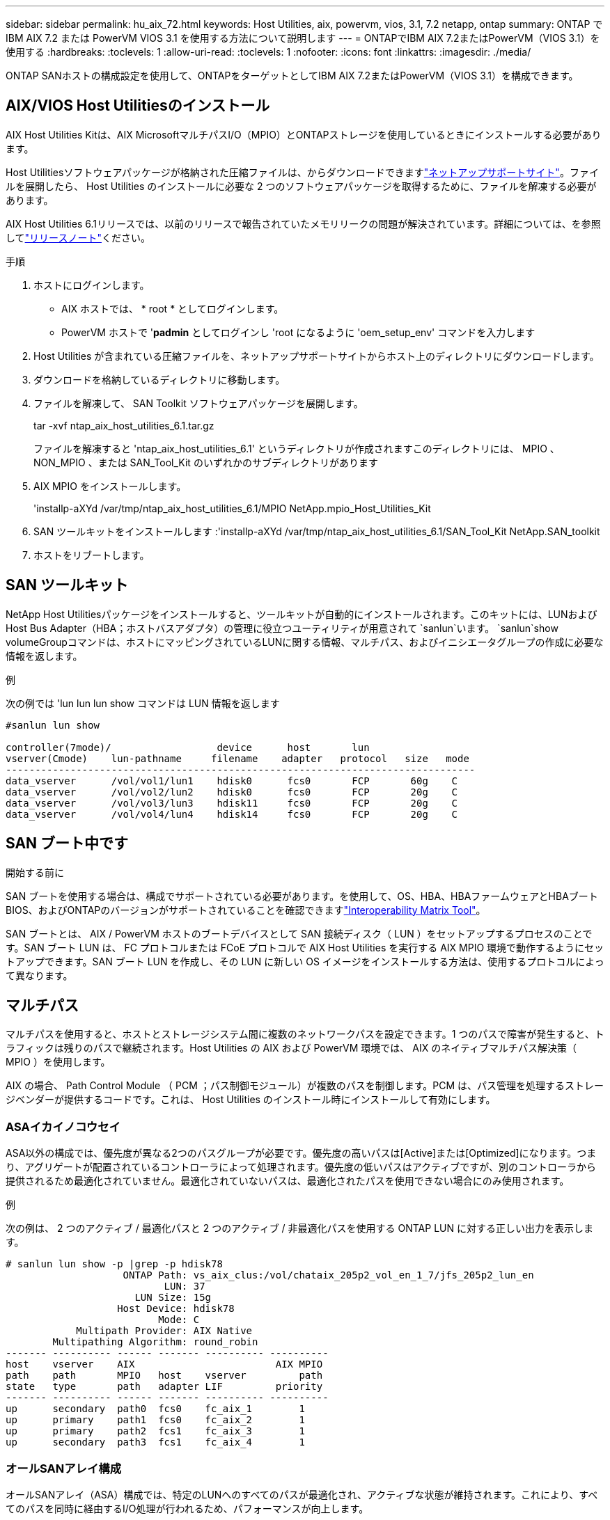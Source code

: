 ---
sidebar: sidebar 
permalink: hu_aix_72.html 
keywords: Host Utilities, aix, powervm, vios, 3.1, 7.2 netapp, ontap 
summary: ONTAP で IBM AIX 7.2 または PowerVM VIOS 3.1 を使用する方法について説明します 
---
= ONTAPでIBM AIX 7.2またはPowerVM（VIOS 3.1）を使用する
:hardbreaks:
:toclevels: 1
:allow-uri-read: 
:toclevels: 1
:nofooter: 
:icons: font
:linkattrs: 
:imagesdir: ./media/


[role="lead"]
ONTAP SANホストの構成設定を使用して、ONTAPをターゲットとしてIBM AIX 7.2またはPowerVM（VIOS 3.1）を構成できます。



== AIX/VIOS Host Utilitiesのインストール

AIX Host Utilities Kitは、AIX MicrosoftマルチパスI/O（MPIO）とONTAPストレージを使用しているときにインストールする必要があります。

Host Utilitiesソフトウェアパッケージが格納された圧縮ファイルは、からダウンロードできますlink:https://mysupport.netapp.com/site/products/all/details/hostutilities/downloads-tab/download/61343/6.1/downloads["ネットアップサポートサイト"^]。ファイルを展開したら、 Host Utilities のインストールに必要な 2 つのソフトウェアパッケージを取得するために、ファイルを解凍する必要があります。

AIX Host Utilities 6.1リリースでは、以前のリリースで報告されていたメモリリークの問題が解決されています。詳細については、を参照してlink:hu_aix_rn.html["リリースノート"]ください。

.手順
. ホストにログインします。
+
** AIX ホストでは、 * root * としてログインします。
** PowerVM ホストで '*padmin* としてログインし 'root になるように 'oem_setup_env' コマンドを入力します


. Host Utilities が含まれている圧縮ファイルを、ネットアップサポートサイトからホスト上のディレクトリにダウンロードします。
. ダウンロードを格納しているディレクトリに移動します。
. ファイルを解凍して、 SAN Toolkit ソフトウェアパッケージを展開します。
+
tar -xvf ntap_aix_host_utilities_6.1.tar.gz

+
ファイルを解凍すると 'ntap_aix_host_utilities_6.1' というディレクトリが作成されますこのディレクトリには、 MPIO 、 NON_MPIO 、または SAN_Tool_Kit のいずれかのサブディレクトリがあります

. AIX MPIO をインストールします。
+
'installp-aXYd /var/tmp/ntap_aix_host_utilities_6.1/MPIO NetApp.mpio_Host_Utilities_Kit

. SAN ツールキットをインストールします :'installp-aXYd /var/tmp/ntap_aix_host_utilities_6.1/SAN_Tool_Kit NetApp.SAN_toolkit
. ホストをリブートします。




== SAN ツールキット

NetApp Host Utilitiesパッケージをインストールすると、ツールキットが自動的にインストールされます。このキットには、LUNおよびHost Bus Adapter（HBA；ホストバスアダプタ）の管理に役立つユーティリティが用意されて `sanlun`います。 `sanlun`show volumeGroupコマンドは、ホストにマッピングされているLUNに関する情報、マルチパス、およびイニシエータグループの作成に必要な情報を返します。

.例
次の例では 'lun lun lun show コマンドは LUN 情報を返します

[listing]
----
#sanlun lun show

controller(7mode)/                  device      host       lun
vserver(Cmode)    lun-pathname     filename    adapter   protocol   size   mode
--------------------------------------------------------------------------------
data_vserver      /vol/vol1/lun1    hdisk0      fcs0       FCP       60g    C
data_vserver      /vol/vol2/lun2    hdisk0      fcs0       FCP       20g    C
data_vserver      /vol/vol3/lun3    hdisk11     fcs0       FCP       20g    C
data_vserver      /vol/vol4/lun4    hdisk14     fcs0       FCP       20g    C

----


== SAN ブート中です

.開始する前に
SAN ブートを使用する場合は、構成でサポートされている必要があります。を使用して、OS、HBA、HBAファームウェアとHBAブートBIOS、およびONTAPのバージョンがサポートされていることを確認できますlink:https://imt.netapp.com/matrix/#welcome["Interoperability Matrix Tool"^]。

SAN ブートとは、 AIX / PowerVM ホストのブートデバイスとして SAN 接続ディスク（ LUN ）をセットアップするプロセスのことです。SAN ブート LUN は、 FC プロトコルまたは FCoE プロトコルで AIX Host Utilities を実行する AIX MPIO 環境で動作するようにセットアップできます。SAN ブート LUN を作成し、その LUN に新しい OS イメージをインストールする方法は、使用するプロトコルによって異なります。



== マルチパス

マルチパスを使用すると、ホストとストレージシステム間に複数のネットワークパスを設定できます。1 つのパスで障害が発生すると、トラフィックは残りのパスで継続されます。Host Utilities の AIX および PowerVM 環境では、 AIX のネイティブマルチパス解決策（ MPIO ）を使用します。

AIX の場合、 Path Control Module （ PCM ；パス制御モジュール）が複数のパスを制御します。PCM は、パス管理を処理するストレージベンダーが提供するコードです。これは、 Host Utilities のインストール時にインストールして有効にします。



=== ASAイカイノコウセイ

ASA以外の構成では、優先度が異なる2つのパスグループが必要です。優先度の高いパスは[Active]または[Optimized]になります。つまり、アグリゲートが配置されているコントローラによって処理されます。優先度の低いパスはアクティブですが、別のコントローラから提供されるため最適化されていません。最適化されていないパスは、最適化されたパスを使用できない場合にのみ使用されます。

.例
次の例は、 2 つのアクティブ / 最適化パスと 2 つのアクティブ / 非最適化パスを使用する ONTAP LUN に対する正しい出力を表示します。

[listing]
----
# sanlun lun show -p |grep -p hdisk78
                    ONTAP Path: vs_aix_clus:/vol/chataix_205p2_vol_en_1_7/jfs_205p2_lun_en
                           LUN: 37
                      LUN Size: 15g
                   Host Device: hdisk78
                          Mode: C
            Multipath Provider: AIX Native
        Multipathing Algorithm: round_robin
------- ---------- ------ ------- ---------- ----------
host    vserver    AIX                        AIX MPIO
path    path       MPIO   host    vserver         path
state   type       path   adapter LIF         priority
------- ---------- ------ ------- ---------- ----------
up      secondary  path0  fcs0    fc_aix_1        1
up      primary    path1  fcs0    fc_aix_2        1
up      primary    path2  fcs1    fc_aix_3        1
up      secondary  path3  fcs1    fc_aix_4        1

----


=== オールSANアレイ構成

オールSANアレイ（ASA）構成では、特定のLUNへのすべてのパスが最適化され、アクティブな状態が維持されます。これにより、すべてのパスを同時に経由するI/O処理が行われるため、パフォーマンスが向上します。

.例
次の例は、ONTAP LUNの正しい出力を示しています。


NOTE: ONTAP 9.8 for AIX Hosts 以降では、すべての SAN アレイ（ ASA ）構成がサポートされています。

[listing]
----
# sanlun lun show -p |grep -p hdisk78
                    ONTAP Path: vs_aix_clus:/vol/chataix_205p2_vol_en_1_7/jfs_205p2_lun_en
                           LUN: 37
                      LUN Size: 15g
                   Host Device: hdisk78
                          Mode: C
            Multipath Provider: AIX Native
        Multipathing Algorithm: round_robin
------ ------- ------ ------- --------- ----------
host   vserver  AIX                      AIX MPIO
path   path     MPIO   host    vserver     path
state  type     path   adapter LIF       priority
------ ------- ------ ------- --------- ----------
up     primary  path0  fcs0    fc_aix_1     1
up     primary  path1  fcs0    fc_aix_2     1
up     primary  path2  fcs1    fc_aix_3     1
up     primary  path3  fcs1    fc_aix_4     1
----


== 推奨設定

次に、ONTAP LUNの推奨されるパラメータ設定を示します。ONTAP LUN の重要なパラメータは、 NetApp Host Utilities Kit をインストールしたあとに自動的に設定されます。

[cols="4*"]
|===
| パラメータ | 環境 | AIX の値 | 注 


| アルゴリズム | MPIO | Round_Robin （ラウンドロビン | Host Utilities で設定します 


| hcheck_cmd | MPIO | お問い合わせ | Host Utilities で設定します 


| hcheck_interval | MPIO | 30 | Host Utilities で設定します 


| hcheck_mode | MPIO | 非アクティブ | Host Utilities で設定します 


| lun_reset_spt | MPIO または非 MPIO | はい。 | Host Utilities で設定します 


| max_transfer を実行します | MPIO または非 MPIO | FC LUN ： 0x100000 バイト | Host Utilities で設定します 


| QFULL _ Dly | MPIO または非 MPIO | 2 秒の遅延 | Host Utilities で設定します 


| queue_depth | MPIO または非 MPIO | 64 | Host Utilities で設定します 


| RESERVE_policy | MPIO または非 MPIO | 予約なし | Host Utilities で設定します 


| rw_timeout（ディスク） | MPIO または非 MPIO | 30 秒 | OS のデフォルト値を使用します 


| dyntrk | MPIO または非 MPIO | はい。 | OS のデフォルト値を使用します 


| FC_err_recov | MPIO または非 MPIO | fast_fail | OS のデフォルト値を使用します 


| q_type | MPIO または非 MPIO | シンプル | OS のデフォルト値を使用します 


| num_cmd_elems | MPIO または非 MPIO | VIOS 用 AIX 3072 では 1024 | FC EN1B 、 FC EN1C 


| num_cmd_elems | MPIO または非 MPIO | AIX の場合は 1024 | FC EN0G 
|===


== MetroCluster の推奨設定

デフォルトでは、LUNへのパスがない場合、AIXオペレーティングシステムはI/Oタイムアウトを短縮します。この状況は、シングルスイッチの SAN ファブリック構成や MetroCluster 構成など、計画外のフェイルオーバーが発生する構成で発生することがあります。追加情報 および推奨されるデフォルト設定の変更については、を参照してください link:https://kb.netapp.com/app/answers/answer_view/a_id/1001318["NetApp KB1001318"^]



== SnapMirrorアクティブ同期によるAIXのサポート

ONTAP 9.11.1以降では、SnapMirrorアクティブ同期でAIXがサポートされます。AIX構成では、プライマリクラスタが「アクティブ」クラスタになります。

AIX構成では、フェイルオーバー時にシステムが停止します。フェイルオーバーが発生するたびに、ホストで再スキャンを実行してI/O処理を再開する必要があります。

AIXでSnapMirrorのアクティブな同期を設定する方法については、技術情報アーティクルを参照してください。 link:https://kb.netapp.com/Advice_and_Troubleshooting/Data_Protection_and_Security/SnapMirror/How_to_configure_an_AIX_host_for_SnapMirror_Business_Continuity_(SM-BC)["AIXホストでSnapMirrorアクティブ同期を設定する方法"^]。



== 既知の問題

ONTAPリリースを搭載したIBM AIX 7.2またはPowerVM（VIOS 3.1）には、次の既知の問題があります。

[cols="4*"]
|===
| NetApp バグ ID | タイトル | 説明 | パートナー ID 


| link:https://mysupport.netapp.com/site/bugs-online/product/HOSTUTILITIES/1416221["1416221"^] | ストレージフェイルオーバー中に AIX 7200-05-01 で、仮想 iSCSI ディスク（ VIOS 3.1.x ）で I/O の中断が発生しました | VIOS 3.1.1 を介してマッピングされた仮想 iSCSI ディスク上の AIX 7.2 TL5 ホストでのストレージフェイルオーバー操作中に、 I/O の中断が発生することがありますデフォルトでは 'VIOC 上の仮想 iSCSI ディスク（ hdisk ）の Rw_timeout' 値は 45 秒になりますストレージフェイルオーバー時に 45 秒を超える I/O 遅延が発生すると、 I/O 障害が発生する可能性があります。この状況を回避するには、 BURT に記載されている回避策を参照してください。IBM と同様に 'APAR-IJ34739 （今後のリリース）を適用した後 'chdev' コマンドを使用して Rw_timeout 値を動的に変更できます | 該当なし 


| link:https://mysupport.netapp.com/site/bugs-online/product/HOSTUTILITIES/1414700["1414700"^] | ストレージフェイルオーバー中に、 AIX 7.2 TL04 で仮想 iSCSI ディスク（ VIOS 3.1.x ）で I/O の停止が発生しました | VIOS 3.1.x を介してマッピングされた仮想 iSCSI ディスク上の AIX 7.2 TL4 ホストで、ストレージフェイルオーバー処理中に I/O が中断することがありますデフォルトでは、 VIOC 上の vSCSI アダプタの「 rw_timeout 」値は 45 秒です。ストレージのフェイルオーバー時に 45 秒以上の I/O 遅延が発生すると、 I/O 障害が発生する可能性があります。この状況を回避するには、 BURT に記載されている回避策を参照してください。 | 該当なし 


| link:https://mysupport.netapp.com/site/bugs-online/product/HOSTUTILITIES/1307653["1307653"^] | VIOS 3.1.1.10では、SFO障害時およびストレートI/O時にI/Oの問題が発生する | VIOS 3.1.1では、16 GBまたは32 GB FCアダプタによってバックアップされたNPIVクライアントディスクでI/O障害が発生することがあります。また、 `vfchost`ドライバはクライアントからのI/O要求の処理を停止することがあります。IBM APAR IJ22290を適用するIBM APAR IJ23222は、この問題を修正します。 | 該当なし 
|===